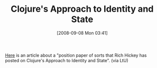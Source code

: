 #+POSTID: 692
#+DATE: [2008-09-08 Mon 03:41]
#+OPTIONS: toc:nil num:nil todo:nil pri:nil tags:nil ^:nil TeX:nil
#+CATEGORY: Link
#+TAGS: Clojure, Programming Language
#+TITLE: Clojure's Approach to Identity and State

[[http://lambda-the-ultimate.org/node/2978][Here]] is an article about a "position paper of sorts that Rich Hickey has posted on Clojure's Approach to Identity and State". (via LtU)



